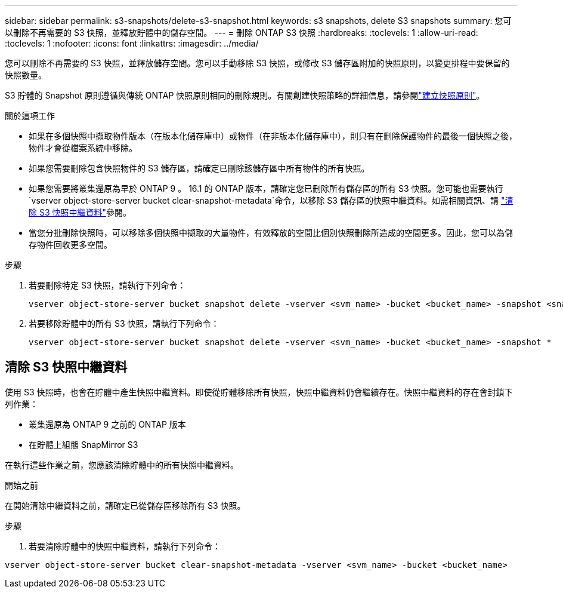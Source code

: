 ---
sidebar: sidebar 
permalink: s3-snapshots/delete-s3-snapshot.html 
keywords: s3 snapshots, delete S3 snapshots 
summary: 您可以刪除不再需要的 S3 快照，並釋放貯體中的儲存空間。 
---
= 刪除 ONTAP S3 快照
:hardbreaks:
:toclevels: 1
:allow-uri-read: 
:toclevels: 1
:nofooter: 
:icons: font
:linkattrs: 
:imagesdir: ../media/


[role="lead"]
您可以刪除不再需要的 S3 快照，並釋放儲存空間。您可以手動移除 S3 快照，或修改 S3 儲存區附加的快照原則，以變更排程中要保留的快照數量。

S3 貯體的 Snapshot 原則遵循與傳統 ONTAP 快照原則相同的刪除規則。有關創建快照策略的詳細信息，請參閱link:../data-protection/create-snapshot-policy-task.html["建立快照原則"]。

.關於這項工作
* 如果在多個快照中擷取物件版本（在版本化儲存庫中）或物件（在非版本化儲存庫中），則只有在刪除保護物件的最後一個快照之後，物件才會從檔案系統中移除。
* 如果您需要刪除包含快照物件的 S3 儲存區，請確定已刪除該儲存區中所有物件的所有快照。
* 如果您需要將叢集還原為早於 ONTAP 9 。 16.1 的 ONTAP 版本，請確定您已刪除所有儲存區的所有 S3 快照。您可能也需要執行 `vserver object-store-server bucket clear-snapshot-metadata`命令，以移除 S3 儲存區的快照中繼資料。如需相關資訊、請 link:../s3-snapshots/delete-s3-snapshot.html#clear-s3-snapshots-metadata["清除 S3 快照中繼資料"]參閱。
* 當您分批刪除快照時，可以移除多個快照中擷取的大量物件，有效釋放的空間比個別快照刪除所造成的空間更多。因此，您可以為儲存物件回收更多空間。


.步驟
. 若要刪除特定 S3 快照，請執行下列命令：
+
[listing]
----
vserver object-store-server bucket snapshot delete -vserver <svm_name> -bucket <bucket_name> -snapshot <snapshot_name>
----
. 若要移除貯體中的所有 S3 快照，請執行下列命令：
+
[listing]
----
vserver object-store-server bucket snapshot delete -vserver <svm_name> -bucket <bucket_name> -snapshot *
----




== 清除 S3 快照中繼資料

使用 S3 快照時，也會在貯體中產生快照中繼資料。即使從貯體移除所有快照，快照中繼資料仍會繼續存在。快照中繼資料的存在會封鎖下列作業：

* 叢集還原為 ONTAP 9 之前的 ONTAP 版本
* 在貯體上組態 SnapMirror S3


在執行這些作業之前，您應該清除貯體中的所有快照中繼資料。

.開始之前
在開始清除中繼資料之前，請確定已從儲存區移除所有 S3 快照。

.步驟
. 若要清除貯體中的快照中繼資料，請執行下列命令：


[listing]
----
vserver object-store-server bucket clear-snapshot-metadata -vserver <svm_name> -bucket <bucket_name>
----